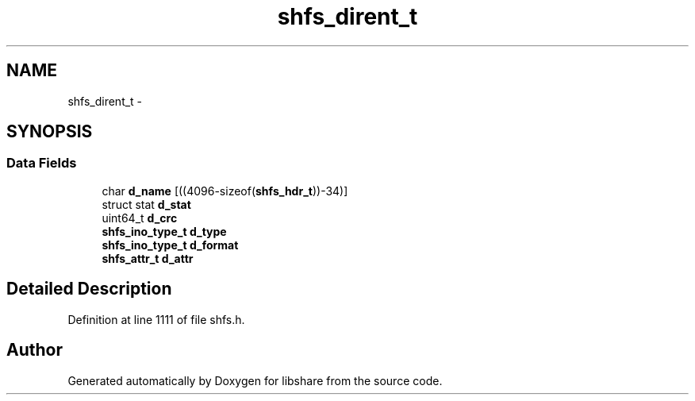 .TH "shfs_dirent_t" 3 "7 Feb 2015" "Version 2.24" "libshare" \" -*- nroff -*-
.ad l
.nh
.SH NAME
shfs_dirent_t \- 
.SH SYNOPSIS
.br
.PP
.SS "Data Fields"

.in +1c
.ti -1c
.RI "char \fBd_name\fP [((4096-sizeof(\fBshfs_hdr_t\fP))-34)]"
.br
.ti -1c
.RI "struct stat \fBd_stat\fP"
.br
.ti -1c
.RI "uint64_t \fBd_crc\fP"
.br
.ti -1c
.RI "\fBshfs_ino_type_t\fP \fBd_type\fP"
.br
.ti -1c
.RI "\fBshfs_ino_type_t\fP \fBd_format\fP"
.br
.ti -1c
.RI "\fBshfs_attr_t\fP \fBd_attr\fP"
.br
.in -1c
.SH "Detailed Description"
.PP 
Definition at line 1111 of file shfs.h.

.SH "Author"
.PP 
Generated automatically by Doxygen for libshare from the source code.
